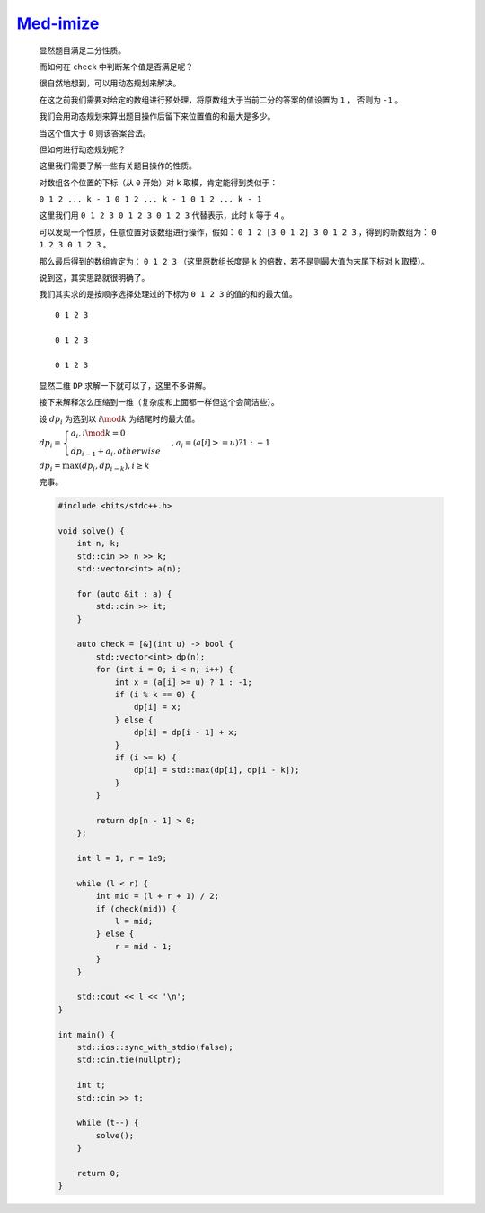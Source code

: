 `Med-imize <https://codeforces.com/contest/1993/problem/D>`_
===============================================================

    显然题目满足二分性质。

    而如何在 ``check`` 中判断某个值是否满足呢？

    很自然地想到，可以用动态规划来解决。

    在这之前我们需要对给定的数组进行预处理，将原数组大于当前二分的答案的值设置为 ``1`` ， 否则为 ``-1`` 。

    我们会用动态规划来算出题目操作后留下来位置值的和最大是多少。

    当这个值大于 ``0`` 则该答案合法。

    但如何进行动态规划呢？

    这里我们需要了解一些有关题目操作的性质。

    对数组各个位置的下标（从 ``0`` 开始）对 ``k`` 取模，肯定能得到类似于：

    ``0 1 2 ... k - 1 0 1 2 ... k - 1 0 1 2 ... k - 1``

    这里我们用 ``0 1 2 3 0 1 2 3 0 1 2 3`` 代替表示，此时 ``k`` 等于 ``4`` 。

    可以发现一个性质，任意位置对该数组进行操作，假如： ``0 1 2 [3 0 1 2] 3 0 1 2 3`` ，得到的新数组为： ``0 1 2 3 0 1 2 3`` 。

    那么最后得到的数组肯定为： ``0 1 2 3`` （这里原数组长度是 ``k`` 的倍数，若不是则最大值为末尾下标对 ``k`` 取模）。

    说到这，其实思路就很明确了。

    我们其实求的是按顺序选择处理过的下标为 ``0 1 2 3`` 的值的和的最大值。

    ::

        0 1 2 3

        0 1 2 3

        0 1 2 3

    显然二维 ``DP`` 求解一下就可以了，这里不多讲解。

    接下来解释怎么压缩到一维（复杂度和上面都一样但这个会简洁些）。

    设 :math:`dp_i` 为选到以 :math:`i \mod k` 为结尾时的最大值。

    :math:`dp_i = \begin{cases} a_i ,i \mod k = 0 \\  dp_{i-1} +a_i ,otherwise\end{cases},a_i = (a[i] >= u) ? 1 : -1`

    :math:`dp_i = \max(dp_i, dp_{i-k} ),i \ge k`

    完事。

    .. code-block:: CPP

        #include <bits/stdc++.h>

        void solve() {
            int n, k;
            std::cin >> n >> k;
            std::vector<int> a(n);

            for (auto &it : a) {
                std::cin >> it;
            }

            auto check = [&](int u) -> bool {
                std::vector<int> dp(n);
                for (int i = 0; i < n; i++) {
                    int x = (a[i] >= u) ? 1 : -1;
                    if (i % k == 0) {
                        dp[i] = x;
                    } else {
                        dp[i] = dp[i - 1] + x;
                    }
                    if (i >= k) {
                        dp[i] = std::max(dp[i], dp[i - k]);
                    }
                }

                return dp[n - 1] > 0;
            };

            int l = 1, r = 1e9;

            while (l < r) {
                int mid = (l + r + 1) / 2;
                if (check(mid)) {
                    l = mid;
                } else {
                    r = mid - 1;
                }
            }

            std::cout << l << '\n';
        }

        int main() {
            std::ios::sync_with_stdio(false);
            std::cin.tie(nullptr);

            int t;
            std::cin >> t;

            while (t--) {
                solve();
            }

            return 0;
        }